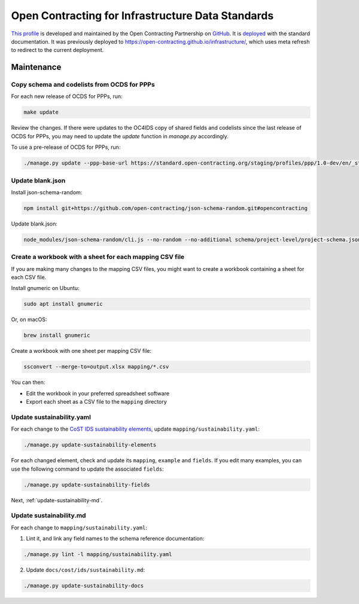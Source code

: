 Open Contracting for Infrastructure Data Standards
==================================================

`This profile <https://standard.open-contracting.org/infrastructure/latest/en/>`__ is developed and maintained by the Open Contracting Partnership on `GitHub <https://github.com/open-contracting/infrastructure>`__. It is `deployed <https://standard.open-contracting.org/infrastructure/>`__ with the standard documentation. It was previously deployed to https://open-contracting.github.io/infrastructure/, which uses meta refresh to redirect to the current deployment.

Maintenance
-----------

Copy schema and codelists from OCDS for PPPs
~~~~~~~~~~~~~~~~~~~~~~~~~~~~~~~~~~~~~~~~~~~~

For each new release of OCDS for PPPs, run:

.. code-block:: shell

   make update

Review the changes. If there were updates to the OC4IDS copy of shared fields and codelists since the last release of OCDS for PPPs, you may need to update the `update` function in `manage.py` accordingly.

To use a pre-release of OCDS for PPPs, run:

.. code-block:: shell

   ./manage.py update --ppp-base-url https://standard.open-contracting.org/staging/profiles/ppp/1.0-dev/en/_static/patched/

Update blank.json
~~~~~~~~~~~~~~~~~

Install json-schema-random:

.. code-block:: shell

   npm install git+https://github.com/open-contracting/json-schema-random.git#opencontracting

Update blank.json:

.. code-block:: shell

   node_modules/json-schema-random/cli.js --no-random --no-additional schema/project-level/project-schema.json > docs/examples/blank.json

Create a workbook with a sheet for each mapping CSV file
~~~~~~~~~~~~~~~~~~~~~~~~~~~~~~~~~~~~~~~~~~~~~~~~~~~~~~~~

If you are making many changes to the mapping CSV files, you might want to create a workbook containing a sheet for each CSV file.

Install gnumeric on Ubuntu:

.. code-block:: shell

   sudo apt install gnumeric
   
Or, on macOS:

.. code-block:: shell

   brew install gnumeric

Create a workbook with one sheet per mapping CSV file:

.. code-block:: shell

   ssconvert --merge-to=output.xlsx mapping/*.csv

You can then:

-  Edit the workbook in your preferred spreadsheet software
-  Export each sheet as a CSV file to the ``mapping`` directory

Update sustainability.yaml
~~~~~~~~~~~~~~~~~~~~~~~~~~

For each change to the `CoST IDS sustainability elements <https://docs.google.com/spreadsheets/d/165epI69oQ5YyL4-2q8VubFn9VuNham2Pi1u0P49id9o/>`__, update ``mapping/sustainability.yaml``:

.. code-block:: shell

  ./manage.py update-sustainability-elements

For each changed element, check and update its ``mapping``, ``example`` and ``fields``. If you edit many examples, you can use the following command to update the associated ``fields``:

.. code-block:: shell

  ./manage.py update-sustainability-fields

Next, :ref:`update-sustainability-md`.

.. _update-sustainability-md:

Update sustainability.md
~~~~~~~~~~~~~~~~~~~~~~~~

For each change to ``mapping/sustainability.yaml``:

1. Lint it, and link any field names to the schema reference documentation:

.. code-block:: shell

  ./manage.py lint -l mapping/sustainability.yaml

2. Update ``docs/cost/ids/sustainability.md``:

.. code-block:: shell

  ./manage.py update-sustainability-docs
